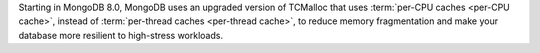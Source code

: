 Starting in MongoDB 8.0, MongoDB uses an upgraded version of TCMalloc that 
uses :term:`per-CPU caches <per-CPU cache>`, instead of :term:`per-thread caches 
<per-thread cache>`, to reduce memory fragmentation and make your database more 
resilient to high-stress workloads. 

